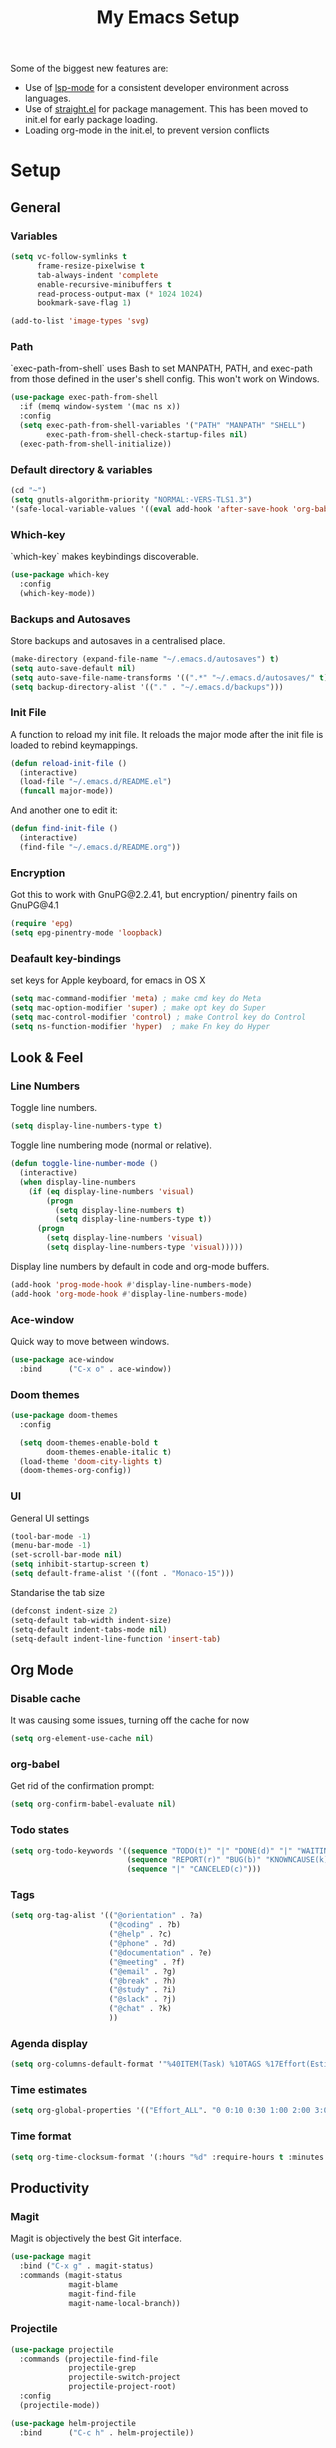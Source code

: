 #+TITLE: My Emacs Setup
#+OPTIONS: num:nil

Some of the biggest new features are:
- Use of [[https://emacs-lsp.github.io/lsp-mode/][lsp-mode]] for a consistent developer environment across languages.
- Use of [[https://github.com/raxod502/straight.el][straight.el]] for package management. This has been moved to init.el for early package loading.
- Loading org-mode in the init.el, to prevent version conflicts

* Setup
** General
*** Variables
#+BEGIN_SRC emacs-lisp
(setq vc-follow-symlinks t
      frame-resize-pixelwise t
      tab-always-indent 'complete
      enable-recursive-minibuffers t
      read-process-output-max (* 1024 1024)
      bookmark-save-flag 1)

(add-to-list 'image-types 'svg)
#+END_SRC

*** Path
`exec-path-from-shell` uses Bash to set MANPATH, PATH, and exec-path from those defined in the user's shell config. This won't work on Windows.
#+BEGIN_SRC emacs-lisp
(use-package exec-path-from-shell
  :if (memq window-system '(mac ns x))
  :config
  (setq exec-path-from-shell-variables '("PATH" "MANPATH" "SHELL")
        exec-path-from-shell-check-startup-files nil)
  (exec-path-from-shell-initialize))
#+END_SRC

*** Default directory & variables
#+BEGIN_SRC emacs-lisp
(cd "~")
(setq gnutls-algorithm-priority "NORMAL:-VERS-TLS1.3")
'(safe-local-variable-values '((eval add-hook 'after-save-hook 'org-babel-tangle 0 t)))
#+END_SRC

*** Which-key
`which-key` makes keybindings discoverable.
#+BEGIN_SRC emacs-lisp
(use-package which-key
  :config
  (which-key-mode))
#+END_SRC

*** Backups and Autosaves
Store backups and autosaves in a centralised place.
#+BEGIN_SRC emacs-lisp
  (make-directory (expand-file-name "~/.emacs.d/autosaves") t)
  (setq auto-save-default nil)
  (setq auto-save-file-name-transforms '((".*" "~/.emacs.d/autosaves/" t)))
  (setq backup-directory-alist '(("." . "~/.emacs.d/backups")))
#+END_SRC

*** Init File
A function to reload my init file. It reloads the major mode after the init file is loaded to rebind keymappings.
#+BEGIN_SRC emacs-lisp
(defun reload-init-file ()
  (interactive)
  (load-file "~/.emacs.d/README.el")
  (funcall major-mode))
#+END_SRC

And another one to edit it:
#+BEGIN_SRC emacs-lisp
(defun find-init-file ()
  (interactive)
  (find-file "~/.emacs.d/README.org"))
#+END_SRC

*** Encryption
Got this to work with GnuPG@2.2.41, but encryption/ pinentry fails on GnuPG@4.1
#+BEGIN_SRC emacs-lisp
(require 'epg)
(setq epg-pinentry-mode 'loopback)
#+END_SRC

*** Deafault key-bindings
set keys for Apple keyboard, for emacs in OS X
#+BEGIN_SRC emacs-lisp
(setq mac-command-modifier 'meta) ; make cmd key do Meta
(setq mac-option-modifier 'super) ; make opt key do Super
(setq mac-control-modifier 'control) ; make Control key do Control
(setq ns-function-modifier 'hyper)  ; make Fn key do Hyper
#+END_SRC

** Look & Feel
*** Line Numbers
Toggle line numbers.
#+BEGIN_SRC emacs-lisp
(setq display-line-numbers-type t)
#+END_SRC

Toggle line numbering mode (normal or relative).
#+BEGIN_SRC emacs-lisp
(defun toggle-line-number-mode ()
  (interactive)
  (when display-line-numbers
    (if (eq display-line-numbers 'visual)
        (progn
          (setq display-line-numbers t)
          (setq display-line-numbers-type t))
      (progn
        (setq display-line-numbers 'visual)
        (setq display-line-numbers-type 'visual)))))
#+END_SRC

Display line numbers by default in code and org-mode buffers.
#+BEGIN_SRC emacs-lisp
(add-hook 'prog-mode-hook #'display-line-numbers-mode)
(add-hook 'org-mode-hook #'display-line-numbers-mode)
#+END_SRC

*** Ace-window
Quick way to move between windows.
#+BEGIN_SRC emacs-lisp
(use-package ace-window
  :bind      ("C-x o" . ace-window))
#+END_SRC

*** Doom themes
#+BEGIN_SRC emacs-lisp
(use-package doom-themes
  :config

  (setq doom-themes-enable-bold t
        doom-themes-enable-italic t)
  (load-theme 'doom-city-lights t)
  (doom-themes-org-config))
#+END_SRC

*** UI
General UI settings
#+BEGIN_SRC emacs-lisp
(tool-bar-mode -1)
(menu-bar-mode -1)
(set-scroll-bar-mode nil)
(setq inhibit-startup-screen t)
(setq default-frame-alist '((font . "Monaco-15")))
#+END_SRC

Standarise the tab size
#+BEGIN_SRC emacs-lisp
(defconst indent-size 2)
(setq-default tab-width indent-size)
(setq-default indent-tabs-mode nil)
(setq-default indent-line-function 'insert-tab)
#+END_SRC

** Org Mode
*** Disable cache
It was causing some issues, turning off the cache for now
#+BEGIN_SRC emacs-lisp
(setq org-element-use-cache nil)
#+END_SRC

*** org-babel
Get rid of the confirmation prompt:
#+BEGIN_SRC emacs-lisp
(setq org-confirm-babel-evaluate nil)
#+END_SRC

*** Todo states
#+BEGIN_SRC emacs-lisp
(setq org-todo-keywords '((sequence "TODO(t)" "|" "DONE(d)" "|" "WAITING(w)")
                          (sequence "REPORT(r)" "BUG(b)" "KNOWNCAUSE(k)" "|" "FIXED(f)")
                          (sequence "|" "CANCELED(c)")))
#+END_SRC

*** Tags
#+BEGIN_SRC emacs-lisp
(setq org-tag-alist '(("@orientation" . ?a)
                      ("@coding" . ?b)
                      ("@help" . ?c)
                      ("@phone" . ?d)
                      ("@documentation" . ?e)
                      ("@meeting" . ?f)
                      ("@email" . ?g)
                      ("@break" . ?h)
                      ("@study" . ?i)
                      ("@slack" . ?j)
                      ("@chat" . ?k)
                      ))
#+END_SRC

*** Agenda display
#+BEGIN_SRC emacs-lisp
(setq org-columns-default-format '"%40ITEM(Task) %10TAGS %17Effort(Estimated Effort){:} %CLOCKSUM %CLOCKSUM_T")
#+END_SRC

*** Time estimates
#+BEGIN_SRC emacs-lisp
(setq org-global-properties '(("Effort_ALL". "0 0:10 0:30 1:00 2:00 3:00 4:00 5:00 6:00 7:00 8:00 16:00 24:00 32:00 40:00")))
#+END_SRC

*** Time format
#+BEGIN_SRC emacs-lisp
(setq org-time-clocksum-format '(:hours "%d" :require-hours t :minutes ":%02d" :require-minutes t))
#+END_SRC

** Productivity
*** Magit
Magit is objectively the best Git interface.
#+BEGIN_SRC emacs-lisp
(use-package magit
  :bind ("C-x g" . magit-status)
  :commands (magit-status
             magit-blame
             magit-find-file
             magit-name-local-branch))
#+END_SRC

*** Projectile
#+BEGIN_SRC emacs-lisp
  (use-package projectile
    :commands (projectile-find-file
               projectile-grep
               projectile-switch-project
               projectile-project-root)
    :config
    (projectile-mode))

  (use-package helm-projectile
    :bind      ("C-c h" . helm-projectile))
#+END_SRC

*** Helm
#+BEGIN_SRC emacs-lisp
(use-package helm
  :ensure t
  :config    
  (setq helm-ff-transformer-show-only-basename nil
        helm-adaptative-history-file           "~/.emacs.d/data/helm-adaptative-history-file"
        helm-boring-file-regexp-list           '("\\.git$" "\\.svn$" "\\.elc$")
        helm-yank-symbol-first                 t
        helm-buffers-fuzzy-matching            t
        helm-ff-auto-update-initial-value      t
        helm-input-idle-delay                  0.1
        helm-idle-delay                        0.1)

  


  :bind (("C-x r l" . helm-bookmarks)
         ("C-x C-m" . helm-M-x)
         ("C-h i"   . helm-google-suggest)
         ("M-y"     . helm-show-kill-ring)
         ("C-h a"   . helm-apropos)
         ("C-x C-f" . helm-find-files)
         ("C-x p"   . helm-top)
         ("C-x C-b" . helm-buffers-list)))
#+END_SRC

*** Company
Company for autocomplete functionality.
#+BEGIN_SRC emacs-lisp
  (use-package company
    :defer 0.1    
    :config
    (global-company-mode t)
    (setq-default company-idle-delay 0.05
                  company-require-match nil
                  company-minimum-prefix-length 0
                  company-show-numbers t

                  ;; get only preview
                  company-frontends '(company-preview-frontend)
                  ;; also get a drop down
                  company-frontends '(company-pseudo-tooltip-frontend company-preview-frontend)
                  ))
#+END_SRC

*** Flycheck
Syntax checking.
#+BEGIN_SRC emacs-lisp
(use-package flycheck
  :config
  (setq-default flycheck-disabled-checkers '(emacs-lisp emacs-lisp-checkdoc))
  (global-flycheck-mode))
#+END_SRC

*** Treemacs
#+BEGIN_SRC emacs-lisp
(use-package treemacs
  :ensure t
  :defer t
  :init  (with-eval-after-load 'winum
           (define-key winum-keymap (kbd "M-0") #'treemacs-select-window))
  :config
  (treemacs-follow-mode t)
  (treemacs-filewatch-mode t)
  (treemacs-fringe-indicator-mode 'always)
  :bind
  (:map global-map
        ("M-0"       . treemacs-select-window)
        ("C-x t 1"   . treemacs-delete-other-windows)
        ("C-x t t"   . treemacs)
        ("C-x t d"   . treemacs-select-directory)
        ("C-x t B"   . treemacs-bookmark)
        ("C-x t C-t" . treemacs-find-file)
        ("C-x t M-t" . treemacs-find-tag)))

(use-package treemacs-projectile
  :after (treemacs projectile)
  :ensure t)

(use-package treemacs-icons-dired
  :hook (dired-mode . treemacs-icons-dired-enable-once)
  :ensure t)

(use-package treemacs-magit
  :after (treemacs magit)
  :ensure t)
#+END_SRC

*** Aggressive indentation
For lisps
#+BEGIN_SRC emacs-lisp
(use-package aggressive-indent
  :hook ((clojure-mode . aggressive-indent-mode)
         (emacs-lisp-mode . aggressive-indent-mode)
         (lisp-mode . aggressive-indent-mode)
         (scheme-mode . aggressive-indent-mode)))
#+END_SRC

** Development
*** LSP
Emacs support for the Language Server Protocol.
#+BEGIN_SRC emacs-lisp
(use-package lsp-mode
  :hook
  ((lsp-mode . lsp-enable-which-key-integration)
   (before-save . lsp-format-buffer)
   (before-save . lsp-organize-imports))
  :commands lsp-mode lsp)

(use-package helm-lsp
  :commands helm-lsp-workspace-symbol)
#+END_SRC

*** HTML/ CSS/ SCSS/ SASS
LSP support for css requires [[https://github.com/vscode-langservers/vscode-html-languageserver][vscode-html-languageserver]].
#+BEGIN_SRC emacs-lisp
(use-package web-mode
  :mode (("\\.html\\'" . web-mode)
         ("\\.htm\\'" . web-mode)
         ("\\.css\\'" . web-mode)
         ("\\.scss\\'" . web-mode)
         ("\\.sass\\'" . web-mode))
  :custom ((web-mode-css-indent-offset indent-size)
           (web-mode-code-indent-offset indent-size)
           (web-mode-markup-indent-offset indent-size))
  :hook ((web-mode . emmet-mode)
         (web-mode . lsp-deferred)))
#+END_SRC

*** Emment
#+BEGIN_SRC emacs-lisp
(use-package emmet-mode
  :hook (emmet-mode . lsp-deferred))
#+END_SRC

*** Typescript / Javascript
#+BEGIN_SRC emacs-lisp
(use-package typescript-mode
  :mode (("\\.js\\'" . typescript-mode)
         ("\\.jsx\\'" . typescript-mode)
         ("\\.ts\\'" . typescript-mode)
         ("\\.tsx\\'" . typescript-mode))
  :custom (typescript-indent-level indent-size)
  :hook ((typescript-mode . emmet-mode)
         (typescript-mode . lsp-deferred)))
#+END_SRC

*** JSON
LSP support requires [[https://github.com/vscode-langservers/vscode-json-languageserver][vscode-json-languageserver]].
#+BEGIN_SRC emacs-lisp
(use-package json-mode
  :mode (("\\.json\\'" . json-mode))
  :custom (js-indent-level indent-size)
  :hook (json-mode . lsp-deferred))
#+END_SRC

*** YAML
#+BEGIN_SRC emacs-lisp
(straight-use-package 'yaml-mode)
(use-package yaml-mode
  :mode (("\\.yml\\'" . yaml-mode)
         ("\\.yaml\\'" . yaml-mode)))
#+END_SRC

*** PHP
PHP support requires [[https://github.com/bmewburn/vscode-intelephense][vscode-intelephense]].
#+BEGIN_SRC emacs-lisp
(use-package php-mode
  :mode (("\\.php\\'" . php-mode))
  :hook (php-mode . lsp-deferred))
#+END_SRC

*** Go
LSP support - requires [[https://github.com/sourcegraph/go-langserver][go-langserver]].
#+BEGIN_SRC emacs-lisp
(use-package go-mode
  :mode ("\\.go\\'" . go-mode)
  :hook (go-mode . lsp-deferred))
#+END_SRC

*** CCLS
LSP support - requires [[https://github.com/MaskRay/ccls][ccls]]. Installed via `brew install ccls`
#+BEGIN_SRC emacs-lisp
(use-package ccls
  :ensure
  :config
  '(ccls-initialization-options (quote (compilationDatabaseDirectory :build)))
  :hook ((c-mode c++-mode objc-mode) .
         (lambda () (require 'ccls) (lsp))))
#+END_SRC

** Writing
*** Spelling
#+BEGIN_SRC emacs-lisp
(use-package ispell
  :init      (defun ispell-line()
               (interactive)
               (ispell-region (line-beginning-position) (line-end-position)))
  :bind      (("C-c sr" . ispell-region)
              ("C-c sb" . ispell-buffer)
              ("C-c sw" . ispell-word)
              ("C-c sl" . ispell-line)))

(setq ispell-program-name "/usr/bin/aspell")
#+END_SRC

*** Writegood
I have used the [[http://www.hemingwayapp.com/][Hemingway editor]] just to sanity check my writings, but leaving the comforts of Emacs was a knock. Giving writegood a spin.
#+BEGIN_SRC emacs-lisp
(use-package writegood-mode)
#+END_SRC

*** Olivetti Mode
Olivetti is a minor mode for a nice writing environment.
#+BEGIN_SRC emacs-lisp
(use-package olivetti
  :config
  (setq-default olivetti-body-width 100)
  (setq olivetti-body-width 100)
  :commands olivetti-mode)
#+END_SRC

